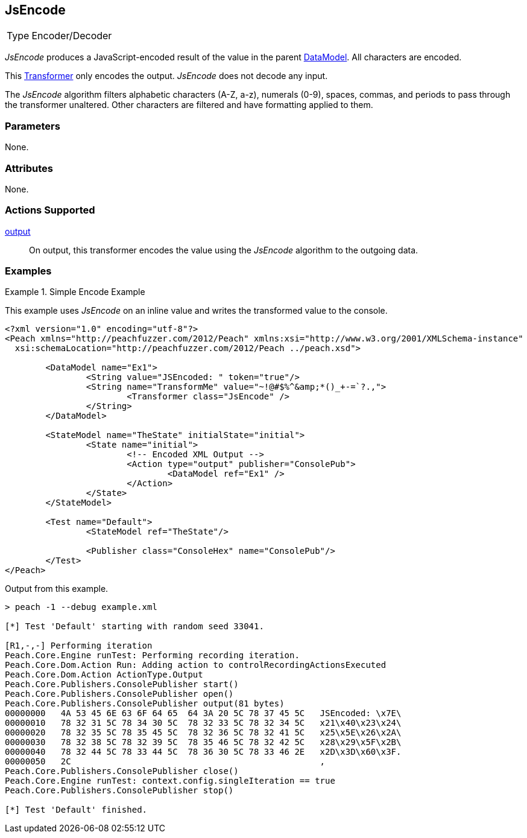 <<<
[[Transformers_JsEncodeTransformer]]
== JsEncode

// Reviewed:
//  - 02/19/2014: Seth & Adam: Outlined
// TODO:
// Verify parameters expand parameter description
// Full pit example using hex console
// expand  general description
// Identify direction / actions supported for (Input/Output/Call/setProperty/getProperty)
// See AES for format
// Test output, input

// Updated:
// 2/19/14: Mick
// verified params
// added supported actions
// expanded description
// added full example

[horizontal]
Type:: Encoder/Decoder

_JsEncode_ produces a JavaScript-encoded result of the value in the parent xref:DataModel[DataModel].
All characters are encoded.

This xref:Transformer[Transformer] only encodes the output. _JsEncode_ does not decode any input.

The _JsEncode_ algorithm filters alphabetic characters (A-Z, a-z), numerals (0-9), spaces, commas, and periods to pass through the transformer unaltered. Other characters are filtered and have formatting applied to them. 

=== Parameters

None.

=== Attributes

None.

=== Actions Supported

xref:Action_output[output]:: On output, this transformer encodes the value using the _JsEncode_ algorithm to the outgoing data.

=== Examples

.Simple Encode Example
==========================
This example uses _JsEncode_ on an inline value and writes the transformed value to the console.

[source,xml]
----
<?xml version="1.0" encoding="utf-8"?>
<Peach xmlns="http://peachfuzzer.com/2012/Peach" xmlns:xsi="http://www.w3.org/2001/XMLSchema-instance"
  xsi:schemaLocation="http://peachfuzzer.com/2012/Peach ../peach.xsd">

	<DataModel name="Ex1">
		<String value="JSEncoded: " token="true"/>
		<String name="TransformMe" value="~!@#$%^&amp;*()_+-=`?.,">
			<Transformer class="JsEncode" />
		</String>
	</DataModel>

	<StateModel name="TheState" initialState="initial">
		<State name="initial">
			<!-- Encoded XML Output -->
			<Action type="output" publisher="ConsolePub">
				<DataModel ref="Ex1" />
			</Action>
		</State>
	</StateModel>

	<Test name="Default">
		<StateModel ref="TheState"/>

		<Publisher class="ConsoleHex" name="ConsolePub"/>
	</Test>
</Peach>
----

Output from this example.
----
> peach -1 --debug example.xml

[*] Test 'Default' starting with random seed 33041.

[R1,-,-] Performing iteration
Peach.Core.Engine runTest: Performing recording iteration.
Peach.Core.Dom.Action Run: Adding action to controlRecordingActionsExecuted
Peach.Core.Dom.Action ActionType.Output
Peach.Core.Publishers.ConsolePublisher start()
Peach.Core.Publishers.ConsolePublisher open()
Peach.Core.Publishers.ConsolePublisher output(81 bytes)
00000000   4A 53 45 6E 63 6F 64 65  64 3A 20 5C 78 37 45 5C   JSEncoded: \x7E\
00000010   78 32 31 5C 78 34 30 5C  78 32 33 5C 78 32 34 5C   x21\x40\x23\x24\
00000020   78 32 35 5C 78 35 45 5C  78 32 36 5C 78 32 41 5C   x25\x5E\x26\x2A\
00000030   78 32 38 5C 78 32 39 5C  78 35 46 5C 78 32 42 5C   x28\x29\x5F\x2B\
00000040   78 32 44 5C 78 33 44 5C  78 36 30 5C 78 33 46 2E   x2D\x3D\x60\x3F.
00000050   2C                                                 ,
Peach.Core.Publishers.ConsolePublisher close()
Peach.Core.Engine runTest: context.config.singleIteration == true
Peach.Core.Publishers.ConsolePublisher stop()

[*] Test 'Default' finished.
----
==========================